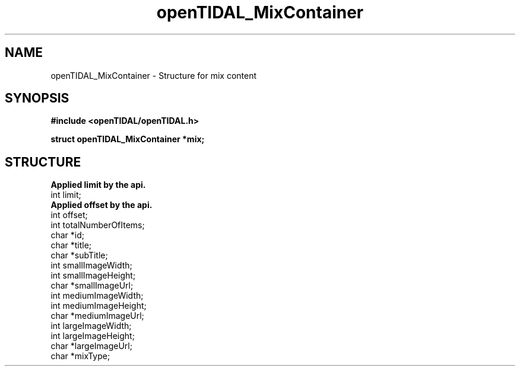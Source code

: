 .TH openTIDAL_MixContainer 7 "04 Jan 2021" "libopenTIDAL 0.0.1" "libopenTIDAL Manual"
.SH NAME
openTIDAL_MixContainer \- Structure for mix content
.SH SYNOPSIS
.B #include <openTIDAL/openTIDAL.h>

.BI "struct openTIDAL_MixContainer *mix;"
.SH STRUCTURE
.nf
.B Applied limit by the api.
int limit;
.B Applied offset by the api.
int offset;
int totalNumberOfItems;
    	
char *id;
char *title;
char *subTitle;
int smallImageWidth;
int smallImageHeight;
char *smallImageUrl;
int mediumImageWidth;
int mediumImageHeight;
char *mediumImageUrl;
int largeImageWidth;
int largeImageHeight;
char *largeImageUrl;
char *mixType;
.fi
